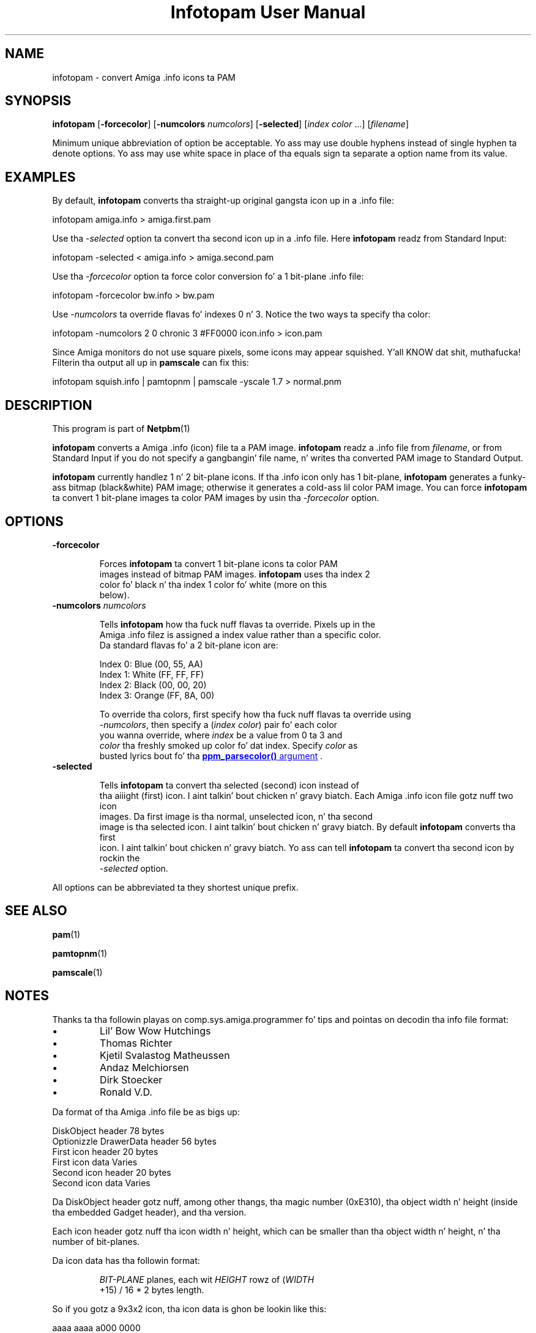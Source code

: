 \
.\" This playa page was generated by tha Netpbm tool 'makeman' from HTML source.
.\" Do not hand-hack dat shiznit son!  If you have bug fixes or improvements, please find
.\" tha correspondin HTML page on tha Netpbm joint, generate a patch
.\" against that, n' bust it ta tha Netpbm maintainer.
.TH "Infotopam User Manual" 0 "07 April 2004" "netpbm documentation"
.PP

.PP


.SH NAME
.PP
infotopam - convert Amiga .info icons ta PAM

.UN synopsis
.SH SYNOPSIS
.PP
\fBinfotopam\fP
[\fB-forcecolor\fP]
[\fB-numcolors\fP \fInumcolors\fP]
[\fB-selected\fP]
[\fIindex color\fP ...]
[\fIfilename\fP]

.PP
Minimum unique abbreviation of option be acceptable.  Yo ass may use double
hyphens instead of single hyphen ta denote options.  Yo ass may use white space in
place of tha equals sign ta separate a option name from its value.

.UN examples
.SH EXAMPLES
.PP
By default, \fBinfotopam\fP converts tha straight-up original gangsta icon up in a .info file:

.nf
    infotopam amiga.info > amiga.first.pam
.fi
.PP
Use tha \fI-selected\fP option ta convert tha second icon up in a .info
file.  Here \fBinfotopam\fP readz from Standard Input:

.nf
    infotopam -selected < amiga.info > amiga.second.pam
.fi
.PP
Use tha \fI-forcecolor\fP option ta force color conversion fo' a 1
bit-plane .info file:

.nf
    infotopam -forcecolor bw.info > bw.pam
.fi
.PP
Use \fI-numcolors\fP ta override flavas fo' indexes 0 n' 3.  Notice the
two ways ta specify tha color:

.nf
    infotopam -numcolors 2 0 chronic 3 #FF0000 icon.info > icon.pam
.fi
.PP
Since Amiga monitors do not use square pixels, some icons may appear
squished. Y'all KNOW dat shit, muthafucka!  Filterin tha output all up in \fBpamscale\fP can fix this:

.nf
     infotopam squish.info | pamtopnm | pamscale -yscale 1.7 > normal.pnm
.fi

.UN description
.SH DESCRIPTION
.PP
This program is part of
.BR Netpbm (1)
.
.PP
\fBinfotopam\fP converts a Amiga .info (icon) file ta a PAM image.
\fBinfotopam\fP readz a .info file from \fIfilename\fP, or from Standard
Input if you do not specify a gangbangin' file name, n' writes tha converted PAM image to
Standard Output.
.PP
\fBinfotopam\fP currently handlez 1 n' 2 bit-plane icons.  If tha .info
icon only has 1 bit-plane, \fBinfotopam\fP generates a funky-ass bitmap
(black&white) PAM image; otherwise it generates a cold-ass lil color PAM image.  You
can force \fBinfotopam\fP ta convert 1 bit-plane images ta color PAM images by
usin tha \fI-forcecolor\fP option.

.UN options
.SH OPTIONS


.TP
\fB-forcecolor\fP

  
.sp
Forces \fBinfotopam\fP ta convert 1 bit-plane icons ta color PAM
  images instead of bitmap PAM images.  \fBinfotopam\fP uses tha index 2
  color fo' black n' tha index 1 color fo' white (more on this
  below).

.TP
\fB-numcolors\fP \fInumcolors\fP

  
.sp
Tells \fBinfotopam\fP how tha fuck nuff flavas ta override.  Pixels up in the
  Amiga .info filez is assigned a index value rather than a specific color.
  Da standard flavas fo' a 2 bit-plane icon are:

.nf
    Index 0:  Blue   (00, 55, AA)
    Index 1:  White  (FF, FF, FF)
    Index 2:  Black  (00, 00, 20)
    Index 3:  Orange (FF, 8A, 00)
.fi
.sp
To override tha colors, first specify how tha fuck nuff flavas ta override using
  \fI-numcolors\fP, then specify a (\fIindex color\fP) pair fo' each color
  you wanna override, where \fIindex\fP be a value from 0 ta 3 and
  \fIcolor\fP tha freshly smoked up color fo' dat index.  Specify \fIcolor\fP as
  busted lyrics bout fo' tha 
.UR libppm.html#colorname
\fBppm_parsecolor()\fP   argument
.UE
\&.

.TP
\fB-selected\fP

  
Tells \fBinfotopam\fP ta convert tha selected (second) icon instead of
  tha aiiight (first) icon. I aint talkin' bout chicken n' gravy biatch.  Each Amiga .info icon file gotz nuff two icon
  images.  Da first image is tha normal, unselected icon, n' tha second
  image is tha selected icon. I aint talkin' bout chicken n' gravy biatch.  By default \fBinfotopam\fP converts tha first
  icon. I aint talkin' bout chicken n' gravy biatch.  Yo ass can tell \fBinfotopam\fP ta convert tha second icon by rockin the
  \fI-selected\fP option.


.PP
All options can be abbreviated ta they shortest unique prefix.

.UN seealso
.SH SEE ALSO
.PP
.BR pam (1)

.BR pamtopnm (1)

.BR pamscale (1)



.UN notes
.SH NOTES
.PP
Thanks ta tha followin playas on comp.sys.amiga.programmer fo' tips
and pointas on decodin tha info file format:


.IP \(bu
Lil' Bow Wow Hutchings
.IP \(bu
Thomas Richter
.IP \(bu
Kjetil Svalastog Matheussen
.IP \(bu
Andaz Melchiorsen
.IP \(bu
Dirk Stoecker
.IP \(bu
Ronald V.D.

.PP
Da format of tha Amiga .info file be as bigs up:

.nf
    DiskObject header            78 bytes
    Optionizzle DrawerData header   56 bytes
    First icon header            20 bytes
    First icon data              Varies
    Second icon header           20 bytes
    Second icon data             Varies  
.fi
.PP
Da DiskObject header gotz nuff, among other thangs, tha magic number
(0xE310), tha object width n' height (inside tha embedded Gadget header),
and tha version.
.PP
Each icon header gotz nuff tha icon width n' height, which can be smaller
than tha object width n' height, n' tha number of bit-planes.
.PP
Da icon data has tha followin format:

.RS
    
.PP
\fIBIT-PLANE\fP planes, each wit \fIHEIGHT\fP rowz of (\fIWIDTH\fP
    +15) / 16 * 2 bytes length.
.RE
.PP
So if you gotz a 9x3x2 icon, tha icon data is ghon be lookin like this:

.nf
    aaaa aaaa a000 0000
    aaaa aaaa a000 0000
    aaaa aaaa a000 0000
    bbbb bbbb b000 0000
    bbbb bbbb b000 0000
    bbbb bbbb b000 0000
.fi
.PP
where \fIa\fP be a lil' bit fo' tha straight-up original gangsta bit-plane, \fIb\fP be a lil' bit fo' the
second bit-plane, n' \fI0\fP is padding.  Thanks again n' again n' again ta Lil' Bow Wow Hutchings for
his straight-up helpful post!

.UN history
.SH HISTORY
.PP
\fBinfotopam\fP was freshly smoked up in Netpbm 10.22 (April 2004).

.UN limitations
.SH LIMITATIONS
.PP
\fBinfotopam\fP currently only handlez 1 n' 2 bit-plane icons.
.PP
There is no \fBpamtoinfo\fP command, since tha .info filez contain a lot
more than just icon data, n' mappin tha flavas would be difficult.

.UN author
.SH AUTHOR
.PP
Copyright (C) 2000, 2004 by Slick Rick Griswold.
